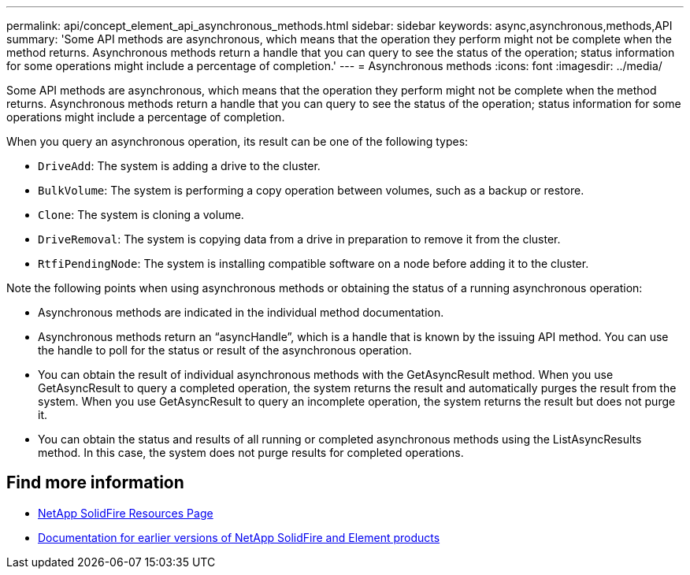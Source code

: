---
permalink: api/concept_element_api_asynchronous_methods.html
sidebar: sidebar
keywords: async,asynchronous,methods,API
summary: 'Some API methods are asynchronous, which means that the operation they perform might not be complete when the method returns. Asynchronous methods return a handle that you can query to see the status of the operation; status information for some operations might include a percentage of completion.'
---
= Asynchronous methods
:icons: font
:imagesdir: ../media/

[.lead]
Some API methods are asynchronous, which means that the operation they perform might not be complete when the method returns. Asynchronous methods return a handle that you can query to see the status of the operation; status information for some operations might include a percentage of completion.

When you query an asynchronous operation, its result can be one of the following types:

* `DriveAdd`: The system is adding a drive to the cluster.
* `BulkVolume`: The system is performing a copy operation between volumes, such as a backup or restore.
* `Clone`: The system is cloning a volume.
* `DriveRemoval`: The system is copying data from a drive in preparation to remove it from the cluster.
* `RtfiPendingNode`: The system is installing compatible software on a node before adding it to the cluster.

Note the following points when using asynchronous methods or obtaining the status of a running asynchronous operation:

* Asynchronous methods are indicated in the individual method documentation.
* Asynchronous methods return an "`asyncHandle`", which is a handle that is known by the issuing API method. You can use the handle to poll for the status or result of the asynchronous operation.
* You can obtain the result of individual asynchronous methods with the GetAsyncResult method. When you use GetAsyncResult to query a completed operation, the system returns the result and automatically purges the result from the system. When you use GetAsyncResult to query an incomplete operation, the system returns the result but does not purge it.
* You can obtain the status and results of all running or completed asynchronous methods using the ListAsyncResults method. In this case, the system does not purge results for completed operations.

== Find more information
* https://www.netapp.com/data-storage/solidfire/documentation/[NetApp SolidFire Resources Page^]
* https://docs.netapp.com/sfe-122/topic/com.netapp.ndc.sfe-vers/GUID-B1944B0E-B335-4E0B-B9F1-E960BF32AE56.html[Documentation for earlier versions of NetApp SolidFire and Element products^]
